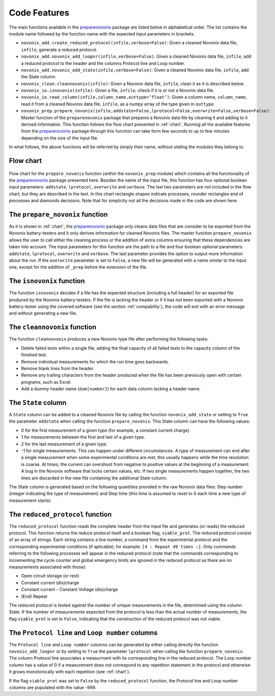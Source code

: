 .. _features:
Code Features
=============

The main functions available in the `preparenovonix`_ package are
listed below in alphabetical order. The list contains the module name
followed by the function name with the expected input parameters in
brackets.

-  ``novonix_add.create_reduced_protocol(infile,verbose=False)``: Given
   a cleaned Novonix data file, ``infile``, generate a reduced protocol.

-  ``novonix_add.novonix_add_loopnr(infile,verbose=False)``: Given a
   cleaned Novonix data file, ``infile``, add a reduced protocol to the
   header and the columns Protocol line and Loop number.

-  ``novonix_add.novonix_add_state(infile,verbose=False)``: Given a
   cleaned Novonix data file, ``infile``, add the State column.

-  ``novonix_clean.cleannovonix(infile)``: Given a Novonix data file,
   ``infile``, clean it as it is described below.

-  ``novonix_io.isnovonix(infile)``: Given a file, ``infile``, check if
   it is or not a Novonix data file.

-  ``novonix_io.read_column(infile,column_name,outtype=’float’)``: Given
   a column name, ``column_name``, read it from a cleaned Novonix data
   file, ``infile``, as a numpy array of the type given in ``outtype``.

-  ``novonix_prep.prepare_novonix(infile,addstate=False,lprotocol=False,``\ ``overwrite=False,verbose=False)``:
   Master function of the ``preparenovonix`` package that prepares a
   Novonix data file by cleaning it and adding to it derived
   information. This function follows the flow chart presented in
   :ref:`chart`. Running all the available features from
   the `preparenovonix`_ package through this function can take form
   few seconds to up to few minutes depending on the size of the input
   file.

In what follows, the above functions will be referred by simply their
name, without stating the modules they belong to.

   
.. _chart:

Flow chart
----------

.. figure:: preparenovonix.png
   :align: center
   :alt: Flow chart

Flow chart for the ``prepare_novonix`` function (within the
``novonix_prep`` module) which contains all the functionality of the
`preparenovonix`_ package presented here. Besides the name of the input
file, this function has four optional boolean input parameters:
``addstate``, ``lprotocol``, ``overwrite`` and ``verbose``. The last two
parameters are not included in the flow chart, but they are described in
the text. In this chart rectangle shapes indicate processes, rounder
rectangles end of processes and diamonds decisions. Note that for
simplicity not all the decisions made in the code are shown here.

.. _prepare_novonix:

The ``prepare_novonix`` function
--------------------------------
As it is shown in :ref:`chart`, the `preparenovonix`_ package only cleans data files that are consider to
be exported from the Novonix battery-testers and it only derives
information for cleaned Novonix files. The master function ``prepare_novonix`` allows the user to
call either the cleaning process or the addition of extra columns
ensuring that these dependencies are taken into account. The input
parameters for this function are the path to a file and four boolean
optional parameters: ``addstate``, ``lprotocol``, ``overwrite`` and
``verbose``. The last parameter provides the option to output more
information about the run. If the ``overwrite`` parameter is set to
``False``, a new file will be generated with a name similar to the input
one, except for the addition of ``_prep`` before the extension of the
file.


The ``isnovonix`` function
--------------------------
The function ``isnovonix`` decides if a file has the expected structure (including a full header)
for an exported file produced by the Novonix battery-testers. If the
file is lacking the header or if it has not been exported with a Novonix
battery-tester using the covered software (see the section :ref:`compability`), the code will exit with
an error message and without generating a new file.


The ``cleannovonix`` function
-----------------------------
The function ``cleannovonix`` produces a new Novonix type file after performing the following tasks:

-  Delete failed tests within a single file, adding the final capacity
   of all failed tests to the capacity column of the finished test.

-  Remove individual measurements for which the run time goes backwards.

-  Remove blank lines from the header.

-  Remove any trailing characters from the header produced when the file
   has been previously open with certain programs, such as Excel.

-  Add a dummy header name (``dum[number]``) for each data column
   lacking a header name.

The ``State`` column
--------------------
A ``State`` column can be added to a cleaned Novonix file by calling the function
``novonix_add_state`` or setting to ``True`` the parameter ``addstate``
when calling the function ``prepare_novonix``. This State column can
have the following values:

-  0 for the first measurement of a given type (for example, a constant
   current charge).

-  1 for measurements between the first and last of a given type.

-  2 for the last measurement of a given type.

-  -1 for single measurements. This can happen under different
   circumstances. A type of measurement can end after a single
   measurement when some experimental conditions are met, this usually
   happens while the time resolution is coarse. At times, the current
   can overshoot from negative to positive values at the beginning of a
   measurement. A bug in the Novonix software that locks certain values,
   etc. If two single measurements happen together, the two lines are
   discarded in the new file containing the additional State column.

The State column is generated based on the following quantities provided
in the raw Novonix data files: Step number (integer indicating the type
of measurement) and Step time (this time is assumed to reset to 0 each
time a new type of measurement starts).

The ``reduced_protocol`` function
---------------------------------
The ``reduced_protocol`` function reads the complete header from the input file and generates (or reads)
the reduced protocol. This function returns the reduce protocol itself
and a boolean flag, ``viable_prot``. The reduced protocol consist of an
array of strings. Each string contains a line number, a command from the
experimental protocol and the corresponding experimental conditions (if
aplicable); for example: ``[4 : Repeat 49 times :]``. Only commands
referring to the following processes will appear in the reduced
protocol (note that the commands corresponding to incrementing the cycle counter and global emergency limits are ignored in the reduced protocol as there are no measurements associated with those):

-  Open circuit storage (or rest)

-  Constant current (dis)charge

-  Constant current - Constant Voltage (dis)charge

-  (End) Repeat

The reduced protocol is tested against the number of unique measurements
in the file, determined using the column State. If the number of
measurements expected from the protocol is less than the actual number
of measurements, the flag ``viable_prot`` is set to ``False``,
indicating that the construction of the reduced protocol was not viable.

The ``Protocol line`` and ``Loop number`` columns
-------------------------------------------------
The ``Protocol line`` and ``Loop number`` columns can be generated by either calling directly the function
``novonix_add_loopnr`` or by setting to ``True`` the parameter
``lprotocol`` when calling the function ``prepare_novonix``. The column
Protocol line associates a measurment with its corresponding line in the
reduced protocol. The Loop number column has a value of 0 if a
measurement does not correspond to any repetition statement in the
protocol and otherwise it grows monotonically with each repetition (see
:ref:`chart`).

If the flag ``viable_prot`` was set to ``False`` by the
``reduced_protocol`` function, the Protocol line and Loop number columns
are populated with the value -999.

.. _preparenovonix: https://github.com/BatLabLancaster/preparenovonix

.. _Novonix: http://www.novonix.ca/

.. _module index: https://prepare-novonix-data.readthedocs.io/en/latest/py-modindex.html
